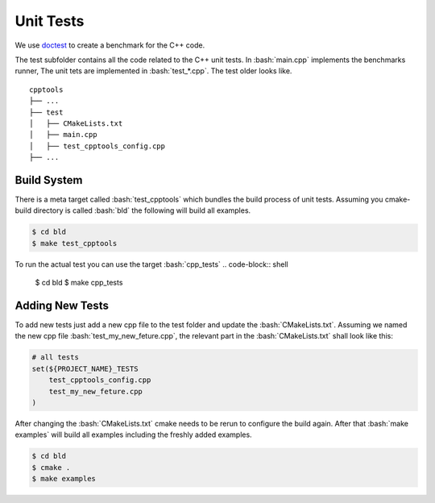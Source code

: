 .. role:: bash(code)
   :language: bash


Unit Tests
=================

We use doctest_ to create a benchmark for the C++ code.


The test subfolder contains all the code related 
to the C++ unit tests.
In :bash:`main.cpp` implements the benchmarks runner,
The unit tets are implemented in :bash:`test_*.cpp`.
The test older looks like.

::

    cpptools
    ├── ...
    ├── test
    │   ├── CMakeLists.txt
    │   ├── main.cpp         
    │   ├── test_cpptools_config.cpp
    ├── ...




Build System
**********************

There is a meta target called :bash:`test_cpptools` which bundles the
build process of unit tests.
Assuming you cmake-build directory is called :bash:`bld` the following
will build all examples.

.. code-block:: shell

    $ cd bld
    $ make test_cpptools

To run the actual test you can use the target :bash:`cpp_tests`
.. code-block:: shell

    $ cd bld
    $ make cpp_tests


Adding New Tests
**********************

To add new tests just add a new cpp file to the test
folder and update the :bash:`CMakeLists.txt`.
Assuming we named the new cpp file :bash:`test_my_new_feture.cpp`, 
the relevant part in the :bash:`CMakeLists.txt` shall look like this:

.. code-block:: cmake

    # all tests
    set(${PROJECT_NAME}_TESTS
        test_cpptools_config.cpp
        test_my_new_feture.cpp
    )




After changing the :bash:`CMakeLists.txt` cmake needs to be rerun
to configure the build again.
After that  :bash:`make examples` will build all examples including the
freshly added examples.

.. code-block:: shell

    $ cd bld
    $ cmake .
    $ make examples


.. _doctest: https://github.com/google/benchmark
